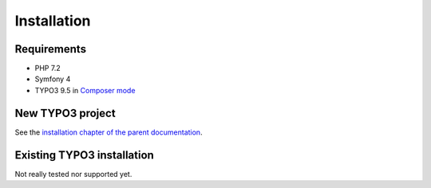 ============
Installation
============

Requirements
============

* PHP 7.2
* Symfony 4
* TYPO3 9.5 in `Composer mode`_

New TYPO3 project
=================

See the `installation chapter of the parent documentation`_.

Existing TYPO3 installation
===========================

Not really tested nor supported yet.

.. _`installation chapter of the parent documentation`: https://bartacus.readthedocs.io/en/latest/installation.html
.. _`Composer mode`: https://wiki.typo3.org/Composer#Composer_Mode
